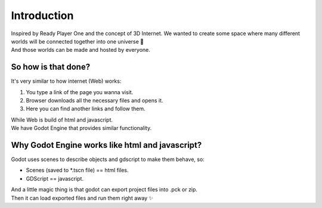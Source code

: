 Introduction
============

| Inspired by Ready Player One and the concept of 3D Internet.
  We wanted to create some space where many different worlds will be connected together into one universe 🌌
| And those worlds can be made and hosted by everyone.


So how is that done?
--------------------

It's very similar to how internet (Web) works:

#. You type a link of the page you wanna visit.
#. Browser downloads all the necessary files and opens it.
#. Here you can find another links and follow them.
 
| While Web is build of html and javascript.
| We have Godot Engine that provides similar functionality.


Why Godot Engine works like html and javascript?
------------------------------------------------

Godot uses scenes to describe objects and gdscript to make them behave, so:

* Scenes (saved to \*.tscn file) == html files.
* GDScript == javascript.

| And a little magic thing is that godot can export project files into .pck or zip.
| Then it can load exported files and run them right away ✨